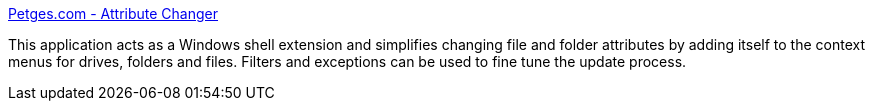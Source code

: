 :jbake-type: post
:jbake-status: published
:jbake-title: Petges.com - Attribute Changer
:jbake-tags: attributes,file,freeware,software,windows,_mois_oct.,_année_2004
:jbake-date: 2004-10-28
:jbake-depth: ../
:jbake-uri: shaarli/1098967143000.adoc
:jbake-source: https://nicolas-delsaux.hd.free.fr/Shaarli?searchterm=http%3A%2F%2Fwww.petges.com%2F&searchtags=attributes+file+freeware+software+windows+_mois_oct.+_ann%C3%A9e_2004
:jbake-style: shaarli

http://www.petges.com/[Petges.com - Attribute Changer]

This application acts as a Windows shell extension and simplifies changing file and folder attributes by adding itself to the context menus for drives, folders and files. Filters and exceptions can be used to fine tune the update process.
